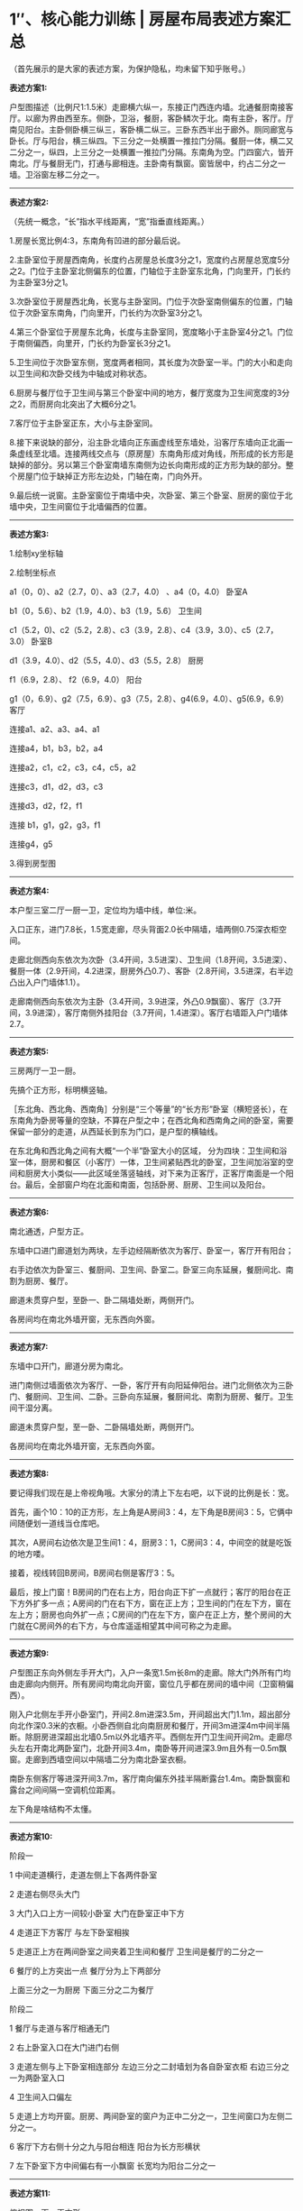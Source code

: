 * 1″、核心能力训练 | 房屋布局表述方案汇总
  :PROPERTIES:
  :CUSTOM_ID: 核心能力训练-房屋布局表述方案汇总
  :END:

（首先展示的是大家的表述方案，为保护隐私，均未留下知乎账号。）

*表述方案1:*

户型图描述（比例尺1:1.5米）走廊横六纵一，东接正门西连内墙。北通餐厨南接客厅。以廊为界由西至东。侧卧，卫浴，餐厨，客卧鳞次于北。南有主卧，客厅。厅南见阳台。主卧侧卧横三纵三，客卧横二纵三。三卧东西半出于廊外。厕同廊宽与卧长。厅与阳台，横三纵四。下三分之一处横置一推拉门分隔。餐厨一体，横二又二分之一，纵四，上三分之一处横置一推拉门分隔。东南角为空。门四窗六，皆开南北。厅与餐厨无门，打通与廊相连。主卧南有飘窗。窗皆居中，约占二分之一墙。卫浴窗左移二分之一。

--------------

*表述方案2:*

（先统一概念，“长”指水平线距离，“宽”指垂直线距离。）

1.房屋长宽比例4:3，东南角有凹进的部分最后说。

2.主卧室位于房屋西南角，长度约占房屋总长度3分之1，宽度约占房屋总宽度5分之2。门位于主卧室北侧偏东的位置，门轴位于主卧室东北角，门向里开，门长约为主卧室3分之1。

3.次卧室位于房屋西北角，长宽与主卧室同。门位于次卧室南侧偏东的位置，门轴位于次卧室东南角，门向里开，门长约为次卧室3分之1。

4.第三个卧室位于房屋东北角，长度与主卧室同，宽度略小于主卧室4分之1。门位于南侧偏西，向里开，门长约为卧室长3分之1。

5.卫生间位于次卧室东侧，宽度两者相同，其长度为次卧室一半。门的大小和走向以卫生间和次卧交线为中轴成对称状态。

6.厨房与餐厅位于卫生间与第三个卧室中间的地方，餐厅宽度为卫生间宽度的3分之2，而厨房向北突出了大概6分之1。

7.客厅位于主卧室正东，大小与主卧室同。

8.接下来说缺的部分，沿主卧北墙向正东画虚线至东墙处，沿客厅东墙向正北画一条虚线至北墙。连接两线交点与（原房屋）东南角形成对角线，所形成的长方形是缺掉的部分。另以第三个卧室南墙东南侧为边长向南形成的正方形为缺的部分。整个房屋门位于缺掉正方形左边处，门轴在南，门向外开。

9.最后统一说窗。主卧室窗位于南墙中央，次卧室、第三个卧室、厨房的窗位于北墙中央，卫生间窗位于北墙偏西的位置。

--------------

*表述方案3:*

1.绘制xy坐标轴

2.绘制坐标点

a1（0，0）、a2（2.7，0）、a3（2.7，4.0） 、a4（0，4.0） 卧室A

b1（0，5.6）、b2（1.9，4.0）、b3（1.9，5.6） 卫生间

c1（5.2，0)、c2（5.2，2.8）、c3（3.9，2.8）、c4（3.9，3.0）、c5（2.7，3.0）
卧室B

d1（3.9，4.0）、d2（5.5，4.0）、d3（5.5，2.8） 厨房

f1（6.9，2.8）、 f2（6.9，4.0） 阳台

g1（0，6.9）、g2（7.5，6.9）、g3（7.5，2.8）、g4(6.9，4.0）、g5(6.9，6.9）
客厅

连接a1、a2、a3、a4、a1

连接a4，b1，b3，b2，a4

连接a2，c1，c2，c3，c4，c5，a2

连接c3，d1，d2，d3，c3

连接d3，d2，f2，f1

连接 b1，g1，g2，g3，f1

连接g4，g5

3.得到房型图

--------------

*表述方案4:*

本户型三室二厅一厨一卫，定位均为墙中线，单位:米。

入口正东，进门7.8长，1.5宽走廊，尽头背面2.0长中隔墙，墙两侧0.75深衣柜空间。

走廊北侧西向东依次为次卧（3.4开间，3.5进深）、卫生间（1.8开间，3.5进深）、餐厨一体（2.9开间，4.2进深，厨房外凸0.7）、客卧（2.8开间，3.5进深，右半边凸出入户门墙体1.1）。

走廊南侧西向东依次为主卧（3.4开间，3.9进深，外凸0.9飘窗）、客厅（3.7开间，3.9进深），客厅南侧外挂阳台（3.7开间，1.4进深）。客厅右墙距入户门墙体2.7。

--------------

*表述方案5:*

三房两厅一卫一厨。

先搞个正方形，标明横竖轴。

［东北角、西北角、西南角］分别是“三个等量”的“长方形”卧室（横短竖长），在东南角为卧房等量的空缺，不算在户型之中；在西北角和西南角之间的卧室，需要保留一部分的走道，从西延长到东为门口，是户型的横轴线。

在东北角和西北角之间有大概“一个半”卧室大小的区域，
分为四块：卫生间和浴室一体，厨房和餐区（小客厅）一体，卫生间紧贴西北的卧室，卫生间加浴室的空间和厨房大小类似------此区域坐落竖轴线，对下来为正客厅，正客厅南面是一个阳台。最后，全部窗户均在北面和南面，包括卧房、厨房、卫生间以及阳台。

--------------

*表述方案6:*

南北通透，户型方正。

东墙中口进门廊道划为两块，左手边经隔断依次为客厅、卧室一，客厅开有阳台；

右手边依次为卧室三、餐厨间、卫生间、卧室二。卧室三向东延展，餐厨间北、南割为厨房、餐厅。

廊道未贯穿户型，至卧一、卧二隔墙处断，两侧开门。

各房间均在南北外墙开窗，无东西向外窗。

--------------

*表述方案7:*

东墙中口开门，廊道分房为南北。

进门南侧过墙面依次为客厅、一卧，客厅开有向阳延伸阳台。进门北侧依次为三卧门、餐厨间、卫生间、二卧。三卧向东延展，餐厨间北、南割为厨房、餐厅。卫生间干湿分离。

廊道未贯穿户型，至一卧、二卧隔墙处断，两侧开门。

各房间均在南北外墙开窗，无东西向外窗。

--------------

*表述方案8:*

要记得我们现在是上帝视角哦。大家分的清上下左右吧，以下说的比例是长：宽。

首先，画个10：10的正方形，左上角是A房间3：4，左下角是B房间3：5，它俩中间随便划一道线当仓库吧。

其次，A房间右边依次是卫生间1：4，厨房3：1，C房间3：4，中间空的就是吃饭的地方喽。

接着，视线转回B房间，B房间右侧是客厅3：5。

最后，按上门窗！B房间的门在右上方，阳台向正下扩一点就行；客厅的阳台在正下方外扩多一点；A房间的门在右下方，窗在正上方；卫生间的门在左下方，窗在左上方；厨房也向外扩一点；C房间的门在左下方，窗户在正上方，整个房间的大门就在C房间外的右下方，与仓库遥遥相望其中间可称之为走廊。

--------------

*表述方案9:*

户型图正东向外侧左手开大门，入户一条宽1.5m长8m的走廊。除大门外所有门均由走廊向内侧开。所有房间均南北向开窗，窗位几乎都在房间的墙中间（卫窗稍偏西）。

刚入户北侧左手开小卧室门，开间2.8m进深3.5m，开间超出大门1.1m，超出部分向北作深0.3米的衣橱。小卧西侧自北向南厨房和餐厅，开间3m进深4m中间半隔断。除厨房进深超出北墙0.5m以外北墙齐平。西侧左开门卫生间开间2m。走廊尽头左右开南北两卧室门，北卧开间3.4m，南卧等开间进深3.9m且外有一0.5m飘窗。走廊到西墙空间以中隔墙二分为南北卧室衣橱。

南卧东侧客厅等进深开间3.7m，客厅南向偏东外挂半隔断露台1.4m。南卧飘窗和露台之间间隔一空调机位距离。

左下角是啥结构不太懂。

--------------

*表述方案10:*

阶段一

1 中间走道横行，走道左侧上下各两件卧室

2 走道右侧尽头大门

3 大门入口上方一间较小卧室 大门在卧室正中下方

4 走道正下方客厅 与左下卧室相挨

5 走道正上方在两间卧室之间夹着卫生间和餐厅 卫生间是餐厅的二分之一

6 餐厅的上方突出一点 餐厅分为上下两部分

上面三分之一为厨房 下面三分之二为餐厅

阶段二

1 餐厅与走道与客厅相通无门

2 右上卧室入口在大门进门右侧

3 走道左侧与上下卧室相连部分 左边三分之二封墙划为各自卧室衣柜
右边三分之一为两卧室入口

4 卫生间入口偏左

5
走道上方均开窗。厨房、两间卧室的窗户为正中二分之一，卫生间窗口为左侧二分之一。

6 客厅下方右侧十分之九与阳台相连 阳台为长方形横状

7 左下卧室下方中间偏右有一小飘窗 长宽均为阳台二分之一

--------------

*表述方案11:*

俯视图，画一正方形

左右边线各5等分，取正中间一份为廊，廊最右是大门；

上下边线各3等分，把等分点纵向而连，则廊上、下方各3间。从上到下，从左到右，依次编号1-6。

1、3、4为卧室，室门皆依廊而开。

6不存在。

2再分成个田字，左半部略窄，为卫生间。右上为北阳台，右下与走廊及5空间连通成客厅。

5空间下边加一南阳台。

--------------

*表述方案12:*

描述背景：从俯视图看，首先定义矩形竖边为长，横边为宽。把圆均匀分为左上，右上，左下，右下四份用以描述门的形状
。

描述如下：首先画一长宽比2:7的矩形，在宽轴上以从左到右2:1:2:2的长度比例把矩形分为四个部分，从左到右分别为卧室A、卫生间、厨房、卧室B。这4个房间的窗户都在房间上部中间，宽度为各自房间宽度的一半。

走廊在四个房间的下部，以从卧室A下方中间到卧室B下方中间长度为宽，卧室A边长的一半长度为长，做一矩形，即为走廊位置。

卧室C在走廊下方，大小、布局和卧室A关于走廊这条横轴对称，卧室C右侧紧挨客厅，客厅大小和卧室C一致。客厅下方和阳台联通，阳台长为卧室C边长的一半，窗户在阳台最下方中间位置，宽度为阳台宽度的2/3。把厨房均匀分为上下两部分，上方为做饭区域，下方和走廊联通，为餐桌摆放区域。

卧室A、卫生间、卧室B通过门与走廊联通。卧室A的门在下方右侧，为圆形左上部分扇形形状，卧室B和卫生间的门在下方左侧，为圆形右上部分扇形形状，大门在走廊最右侧，为圆形右上扇形形状。

--------------

*表述方案13:*

一、大概

这是一间三室两厅一厨一卫的公寓。

从上往下俯视，平面上公寓被一条走廊分成两部份。

从左至右，上半部分依次为：次卧室、卫生间、餐厅、厨房、小卧室。

下半部分依次为：主卧室、客厅、阳台

二、细节

1、主卧室与客厅不相通，阳台在客厅下方。

2、主卧与次卧正门相对，在走廊的最左边。公寓门在走廊最右边。

3、餐厅与厨房相通，厨房在餐厅上方。

--------------

*表述方案14:*

三房两厅一卫一厨，先画一长宽均代表十米的正方形平面图，房门在平面图右侧约正中位置，外开向左。进门后是一条走廊，走廊比门稍宽，其右侧依次标注小卧室门，餐厅，卫生间门和次卧门；其左侧标注为墙，客厅和主卧门。墙长度等于小卧室门与三分之一餐厅长度之和。墙之右就是走廊，之左不属于房屋部分。

走廊尽头是与走廊同宽、长度为主卧一半的衣橱间，为主卧和次卧平分各用。主卧与次卧长度相同，主卧稍宽，约四米五，两门正相对，内开抵墙。主卧与门相对的墙向外突出有一宽约一米的飘窗。

客厅与主卧长宽相同，向外有一与飘窗同向突出约一米五的阳台。

注意进门后的右手边即为小卧室门，内开抵小卧室的左墙。小卧室门右侧延伸出一段长度与之相同的墙，两者共同构成小卧室的长，其宽与次卧相同。

厕所宽与次卧宽相同，长度约为次卧一半，门向左内开。

餐厅与次卧同长，宽为次卧三分之二。余下三分之一加上向外突出约半米的部分即为厨房，无门，外突方向的墙面有窗。

次卧、小卧室与厕所的门正对墙面有窗。

--------------

*表述方案15:*

这是一个右下角缺了总面积约六分之一矩形的近似正方形，内含三室两厅一卫一厨。

正门在正方形右侧边长的中间位置，进门是长走廊，进门靠右依次是次卧、餐厅、卫浴、主卧，餐厅往里走只有厨房。次卧和主卧靠外墙的长度都约占正方形边长的三分之一，厨房占外墙的长度是卫浴的两倍，厨房与客厅面积近似相等。

进门靠左依次是客厅、次主卧。客厅与次主卧的面积基本相等，客厅往里走有一阳台突出于正方形，面积比卫浴略小，次主卧有一小飘窗。

所有房间的门都在走廊两侧，所有房间的窗户都在与门相对的外墙上，走廊的尽头在主卧的边长二分之一处。

--------------

*表述方案16:*

0.三室两厅一厨一卫浴一阳台；开表东西，进指南北；步是单位距离。

1.一室居西北，五步见方；门开东南，内开朝南，约两步；窗置北墙正中，约三步；西南有向北进一开三空间。

2.二室居西南，进六开五，东西齐一室；门开东北，内开朝北，约两步，与一门正对，距约两步；南有向外开四进一之台，窗置其外；西北有向北开三进一空间。

3.二室正东为客厅，六步见方，南北齐二室；北阔无门，南有居中偏东约五步之口通阳台。

4.客厅之南是阳台，开五余，进二；东墙与客厅齐，南墙正中有约五步之窗，与客厅南口正对。

5.一室正东是卫浴，开二进五，南北齐一室；门开西南，内开朝南，约一步；北墙有窗，与门正对；南北三七分，南七卫，北三浴，中以推门隔，开南在西。

6.卫浴正东有餐厨，开五进六，南齐一室；南餐北厨，其分与卫浴之隔齐；餐厅南阔无门，北有约三步之口通厨房；厨房北墙有正对南口三步之窗。

7.三室居东北，开四进五；门开西南，一步有余；窗置北墙正中，约两步；南北齐一室，与餐厨一墙之隔。

8.自一二室门至三室门，有廊开十一进二，可通诸室；廊正西有门两步，外开朝西。

--------------

*表述方案17:*

房间格局是三室两厅一卫。

水平长度约11.9m,垂直宽度约10.3m。

按照上北下南，左西右东来说

上：第一部分是卧室，长3.4m,宽4.2m;窗户在北侧中间，门在东南角；

第二部分是卫生间，长1.8m，宽4.2m；窗户在北侧中间，门在西南角；

第三部分是厨房，厨房北侧突出约0.6m，长3.4m，宽1.8m，窗户在北侧中间；

第四部分是卧室，和第一间卧室规则相似，门在西南侧；

中：最西侧为一橱窗，长3.0m，宽1.8m，橱窗右侧紧挨卧室门口；

最东侧为房间大门，距离最东侧为1.8m

下：最西侧为卧室，长3.4m，宽3.9m，外接宽0.9m飘窗

第二部分为客厅，长3.7m，外接宽1.5m阳台

--------------

*表述方案18:*

南向双开间， 北向四开间， 由中间东西向走廊串联， 门在走廊东端，
北侧由西到东： 卧室， 卫生间， 餐厅外接厨房， 卧室。
南侧由西到东：卧室， 客厅。 西侧两卧室东西墙面对齐，
北侧房间除厨房连餐厅外南北墙对齐， 厨房外突800，南侧房间南墙面对齐，
主卧有飘窗， 客厅带阳台。

--------------

*表述方案19:*

房屋构造为类正方形，缺少东南方位区域。

北南为宽，西东为长，前数字为长，后数字为宽，单位为米。

西北角为主卧，3.4/3.5；依次向东为卫生间,1.8/3.5；厨房，2.9/3.5；次卧，2.8/3.5。

正中朝西大门后为走廊，9.8*1.5。

走廊南西南角为主卧，3.4/3.9；依次向东为客厅，3.7/3.9；客厅南为阳台，凸出1.4，3.7*1.4。

--------------

*表述方案20:*

俯视正方缺右下但封闭，门在缺处上方，进门一眼到底，右手卧室，前两步右手饭厅厨房，一步左手客厅+阳台，两卧在里，夹一个厕所在上（俯）

--------------

*表述方案21:*

（先统一概念，“长”指水平线距离，“宽”指垂直线距离。）

1.房屋长宽比例4:3，东南角有凹进的部分最后说。

2.主卧室位于房屋西南角，长度约占房屋总长度3分之1，宽度约占房屋总宽度5分之2。门位于主卧室北侧偏东的位置，门轴位于主卧室东北角，门向里开，门长约为主卧室3分之1。

3.次卧室位于房屋西北角，长宽与主卧室同。门位于次卧室南侧偏东的位置，门轴位于次卧室东南角，门向里开，门长约为次卧室3分之1。

4.第三个卧室位于房屋东北角，长度与主卧室同，宽度略小于主卧室4分之1。门位于南侧偏西，向里开，门长约为卧室长3分之1。

5.卫生间位于次卧室东侧，宽度两者相同，其长度为次卧室一半。门的大小和走向以卫生间和次卧交线为中轴成对称状态。

6.厨房与餐厅位于卫生间与第三个卧室中间的地方，餐厅宽度为卫生间宽度的3分之2，而厨房向北突出了大概6分之1。

7.客厅位于主卧室正东，大小与主卧室同。

8.接下来说缺的部分，沿主卧北墙向正东画虚线至东墙处，沿客厅东墙向正北画一条虚线至北墙。连接两线交点与（原房屋）东南角形成对角线，所形成的长方形是缺掉的部分。另以第三个卧室南墙东南侧为边长向南形成的正方形为缺的部分。整个房屋门位于缺掉正方形左边处，门轴在南，门向外开。

9.最后统一说窗。主卧室窗位于南墙中央，次卧室、第三个卧室、厨房的窗位于北墙中央，卫生间窗位于北墙偏西的位置。

--------------

*表述方案22:*

三室两厅一厨一卫南北向单元端套住宅：

从入口向内，南向依次为客厅及主卧，进深xx（南北面进深均未含户内中部横走道宽度xx），面宽客厅xx，主卧xx，走道在客厅范围合并为大空间。

北向房间进深均为xx（同上未含走道），入口向内依次为客卧一，面宽xx；厨房及餐厅（之间以木框玻璃门隔断分隔），面宽xx，其中厨房进深xx；卫生间，面宽xx；客卧二，面宽xx。

客卧二与主卧西外墙对齐，于户内通道南北面正对开门，通道尽端xx长度围入卧室内部并在进深方向设隔墙均分给两卧室以便设置衣柜。

主卧设飘窗，客厅设阳台，刚才应该是餐厅、通道与客厅为开敞大空间。

厨房向北挑出xx米。

--------------

*表述方案23:*

1）套间四周绘制标度线，单位为毫米，为方便以下均省略单位。北侧自西向东画线分隔长度为3400、1800、2900、2800东侧自北向南画线分隔长度为3200、1800、3900、1400南侧自东向西画线分隔长度为1100、3400、3700、3700西侧自南向北画线分隔长度为900、4650、4250

2）房间占地面积的大小默认按【南北展宽x东西展宽】的格式来说明

3）套间款型为三室二厅一卫正门在套间东面正中，宽约1500开门进来是一条廊道，将套间分成南北布局，廊道尽头与南北两间卧室内的书柜相连。廊道北侧有四间，自西向东分别是主卧（3400x4250）、带北侧淋浴室（）卫生间（1800x4250）南北分隔为厨房（）和用餐处（）的餐厅（2900x3250）侧卧（2800x3500），其中厨房朝北多出约900延展。廊道南侧有两间，自西向东分别是带南侧小阳台（3400x600）的主卧（3400x4650）和带南侧大阳台（1400x3500）的客厅（600x3700）

4）北边房间开窗均正中朝北，南面反之。卧室开门均位于自身房间所在位置的对侧，卫生间和厨房的门均向南开。

--------------

*表述方案24:*

居中长廊贯穿东西，东头入户，西头三分之一处上下两正方形等大对开门卧室，再三分之一，下为一正方形客厅，南接露台，东无，上落在方形餐厅正中，厅北入等宽稍小厨房，厅左邻半卧室大纵向卫生间，右邻一等宽南开门方形卧室。

--------------

*表述方案25:*

由东进门一长廊，左右贯通各厅房

尽头双卧对开门，总长略长一长廊

南卧东临等量厅，厅南外接半卧台

半厅对着临卧卫，半厅对着半餐厨

餐厨东临一小卧，门开西南挨正门

--------------

*表述方案26:*

格局为正方形缺东南角。

三卧为西北角卧、西南角卧和东北角卧(最小)，西北角卧和西南角卧相接。

入户门为东中，接东北角卧。

北餐厅位于北中，北接极北厨房，西隔卫生间(卫生间西隔西北角卧)，东接东北角卧。

北餐厅南接南客厅，再南为极南阳台。西接西南角卧，东接缺失东南角。

--------------

*表述方案27:*

三室两厅一厨一卫一阳台F形户型图。二乘三排列，左上方为1，逆时针排序。

1客卧

2主卧

3客厅与阳台

4空

5客卧

6餐厅，厨房

备：卫生间在1与6之间。

--------------

*表述方案28:*

www.zhihu.com,John hexa,2021.8.1.18.57

--------------

*表述方案29:*

“沉浸式”看房，单位：步。

正东门进，前迈1，右卧1，4*5，窗朝北。

前迈5，右厨房，4*6，窗朝北。

前迈2，左客厅，5/5，外阳台，4.5/2.5。

前迈2，右厕所，2.5*5，窗朝北。

前迈2，右卧2，5/5，窗朝北，左卧3，5/5，飘窗朝南。

走道是13*3

--------------

*表述方案30:*

一、几何描述。画原点A。从A水平("水平"后省略)朝右依次("依次"后省略)标B、C、D、E、F点，点间距依次为("依次为"后省略)6、3、5、3、2、2。从A竖直("竖直"后省略)朝下标G、G'、G''点，点间距2、6、1。从G朝右标H、I、J点，点间距6、6、5。从A、B、F向上画线，得AA'、BB'、FF'均长6。从C、D向上画线，得CC'、DD'均长4，得CC''、DD''均长6，得CC'''、DD'''均长7。从H、I向下画线，得HH'、II'均长6，得HH''长7，得HH'''、II''均长8。连接AC、DF、AG''、GH、IJ、EJ、A'C''、D''F'、C'D'、C'''D'''、G'I'、G''H''、H'''I''。

二、户型描述。ABB'A'、GHH'G'、DFF'D''为卧室，BCC''B'为厕所，C'D'D'''C'''、H'I'I''H‘''为阳台，G'H'H''G''为飘窗，CDC'D'为餐厅，AEJF为动线、HII'H'为客厅。AB、GH右侧，BC、DF左侧开门，EJ为入户门。A'B'、C'''D‘'‘、D''F'、H'''I‘'、G''H''居中开窗，B'C‘'左侧开窗。

--------------

*表述方案31:*

横廊南边有一卧一厅（带阳台），比北边略大，但东南角少间房，北边东西卧夹一厅一卫，卫有半卧大，厅给厨房向北伸出一节（没阳台那么多，阳台快赶上卫宽），这样餐厨能各占一半。横廊东西各短一卫宽，西头给南北卧均分了，东头是为开大门。其他门都面对横廊内开。西北卧和大门右开，其余左开，厅在廊侧无墙。每间房都有一窗，南北向的。

--------------

*表述方案32:*

1.作一11*9横向矩形。以最上侧长为北面墙壁。将矩形以横、纵中线为轴划为西北、西南、东北、东南部。

2.西北部矩形下1/5面积的左1/3面积为“主卧”、右2/3面积为“走道”，上4/5面积的左2/3面积为“主卧”、右1/3面积为“卫生间”。

3.在西南部矩形北端，与西北部矩形南北对称为“主卧”与“过道”。剩余部分为“客厅”。

4.东北部矩形下1/5面积的左3/4面积为“走道”、右1/4面积为“空白”。上4/5面积的左1/2面积，其下2/3面积为“餐厅”、上1/3面积为“厨房”。上4/5面积的右1/2面积为“卧室”。

5.在东南部矩形北端，与东北部矩形南北对称为“走道”与“空白”，共占上1/5面积。下4/5面积的左1/3面积标为“客厅”、右2/3面积为“空白”。

6.在“厨房”上方以“厨房”长为长、宽1/3为宽画一横向矩形，为“厨房”。

7.在“客厅”南侧做一横向矩形，以“客厅”宽1/3为宽，长左略短于“客厅”长。为“阳台”。

8.在西南角“主卧”下方中央做一横向矩形，长略短于“主卧”，宽约占主卧宽1/5。为“窗台”。

9.门：“走道”东墙中央向外右开。

“卫生间”南墙西侧向内左开。

“客卧”南墙西侧向内左开。

西北“主卧”南墙东侧向内右开。

西南“主卧”北墙东侧向内左开。

10.窗：“卫生间”北墙。

“厨房”北墙。

“客卧”北墙。

西北“主卧”北墙。

“窗台”南墙。

“阳台”南墙。

--------------

*表述方案33:*

面北，将一11*9横向矩形以横、纵中线为轴划为四部。

西北部，其下1/5的左1/3为主卧、右2/3为走道，上4/5的左2/3为主卧、右1/3为卫生间。

西南部，与西北部南北对称为主卧、走道。余部为客厅。南北主卧对称，有隔断。

东北部，其下1/5的左3/4为走道、右1/4为空白，上4/5的左1/2的下2/3为餐厅、上1/3为厨房，上4/5的右1/2为客卧。

东南部，与东北部矩形南北对称为走道、空白。余部左1/3为客厅、右2/3为空白。

将厨房向北延其宽的1/3深。

将客厅向南延其宽的1/3深。去延伸部左1/16。

将南主卧向南延其宽的1/4深度、其长的2/3宽度。

门皆背对走道开。走道一，占东墙中央4/5。卫生间一，南墙西半。客卧一，南墙西3/4。北主卧一，南墙东3/4。南主卧一，北墙东3/4。

窗皆面南北，默认居中。北主卧半墙。卫生间偏左半墙。厨房半墙。客卧半墙。客厅延伸部半墙。南主卧延伸部一墙。

--------------

*表述方案34:*

上北，南北竖长，东西横宽。门除正皆南北朝里开。画一正方客卧，底半画正门，东西朝外开。东入户廊，客卧齐廊南墙半接北区。廊南墙齐北区半接南区。北区齐南区半接卫生间。卫生间南区齐西墙分接北南卧。廊延门距接墙横隔南北橱，橱西楼。南卧接台凸楼南，0.2南卧长，半台齐半南卧，台东齐半南卧门。

北区南到北：66%餐厅接横拉门接33%厨+10%厨凸楼北。

南区北到南：客厅接横拉门接凸楼南的光房0.3厅长。

北窗：北卧，卫，厨，客卧

南窗：南卧阳台，光房。

门画在南北客卧卫和走廊连接处。

--------------

*表述方案35:*

进门，1.8米宽走道，8.1米到墙。右侧区域（从门到墙方向）依次为：次卧---客厅，客厅右侧阳台---卫生间---主卧1，皆为方形区域，总长度为10.9米，其中次卧超出走道（长）1.1米，主卧超出1.7米。横向宽度整体为3.2米，其中客厅和阳台宽2米和1.5米；左侧区域（同上）依次为：室外---客厅---主卧2。也为方形区域，长度分别为2.7米，3.7米，3.4米，其中主卧2超出走道1.7米，和主卧1共用一面墙，该墙面与走廊尽头墙面之间有一道竖向承重墙。左侧区域宽度为3.9米，主卧向左突出一0.9米小阳台，客厅向左突出1.4米大阳台。两阳台之间为空调外机位。

附：除客厅与走道连通，各房间与走廊有一道内开门，正门为外开门，面东。

--------------

*表述方案36:*

户型图：上北下南左西右东，单位mm

从东进门，便是一条通道，宽15，深75，门宽12。

家门差不多垂直于房间一的中间位置。

进门往(西)前走，右手边依次是房间一，餐厅（厨房在餐厅里面），卫生间，房间二

宽度：30，30，15，35；

深度分别是：35，40，35，35；

房间1，卫生间，房间2的门都位于同一水平线上，

北面墙壁也都位于同一水平线。

门宽分别为：10，8，10；

餐厅在外，厨房在里，厨房深度20，门宽15；窗户朝北，宽15；

左手边，依次为：30宽的墙面，40宽的客厅，35宽的房间三

客厅深度40

阳台位于客厅南面，与客厅相连，深度15，宽30，东面与客厅的东面位于同一垂直线上。

阳台的门与房间3的窗户都位于同一水平线。

房间3的房门与进门左手边的墙面位于同一水平线上。

房间2与房间3，位于通道尽头，宽度相同，两门相对，房间中间部分相连，由一面20宽的墙隔开。西面墙壁位于同一垂直线。

唯一的不同是：房间2深度为35，窗合超北，房间3深度4000，窗合朝南，房门/窗户的宽度一致。

房门与窗户全部居中。

最东边为房间1。最西边为房间2，房间3。

最北边为厨房。

最南边为阳台。

--------------

*表述方案37:*

打开门进入。

首先看到的是一条两人宽过道。

稍走半步，右手边是一间大床卧室。

再走四五步，右手边由远及近是厨房和六人餐桌，左手边是一个客厅和阳台。

向前六七步，右侧一个卫生间。

最后两步走到尽头，左右各一个大床卧室。

--------------

*表述方案38:*

入内，见二人宽过道。

走半步，右一卧室。

复行四五步，右有厨房及六人餐桌，左有客厅阳台。

再前六七步，右一卫生间。

进二步穷尽，左右各一卧室。

--------------

*表述方案39:*

所有数字默认单位为厘米。

户型轮廓：左上墙角始，向东移109，南移35，西11，南15，西27，南53，西71，北95。

区域划分：离左上墙角往东34、52、81处各有沿南长35的墙壁，往东依次分隔为次卧、卫生间、厨房餐厅、客卧。离左下墙角往东34处有沿北长53的墙，往东分隔为主卧、带阳台客厅，阳台朝南，沿北进深14。中间从东到西长81区域为过道，剩余部分为两卧室均分。

门：次卧、主卧靠东侧朝里，卫生间、客卧靠西朝里，进门过道靠东朝外。

窗：均沿南北朝外。

--------------

*表述方案40:*

十字架4个腋窝挂3间卧室，东南留空，4个爪尖缀5样花头，东门、西橱、南阳台，北边儿纵切一刀，左卫右厨。各室另配1窗对外、1门对内，皆向南北。

--------------

*表述方案41:*

入户16/3走廊，以走廊中心为圆心自大门逆向：6/7卧室外凸大门2，6/8中位半隔断外厨内餐外凸1，4/7卫浴，前卧7/7，走廊墙外中隔墙二分空间，后卧7/8带飘窗1，客厅8*8带半隔断露台3。飘窗露台隔1。门均向外侧开，除前卧外均左开。最外侧房间中位开窗。

--------------

*表述方案42:*

F型缺右下。横向为宽，北朝上，1单位约半米。

第一排房间等长7单位。从左到右，卧A宽7；卫浴3；厨餐6，北向前出1，厨北，餐略大于厨，中隔推拉门；卧B6。

二排走廊长3。

三排等长8。主卧7南向前出1，不规则柱体占前出部西；客厅7南向前出3为阳台。设备平台在两室前出部中间。

室内门南北向，内开。走廊东端入户门外开，卧B南墙一半在户外；西端两卧房门相对，更西处两卧相连，墙面凹陷，各占一半做衣柜。

每间都有窗，南北向。客餐厅连通。

--------------

*表述方案43:*

1、左分上下中隔过道列次主卧等长宽。

2、上次卧右接卫厨右次卧等竖长。

3、下主卧右接客厅等长宽。

4、厅对卫厨下接阳台；厨分上下下为餐厅。

5、过道左右各至卧半宽，右为门。

6、房对过道开门，依门对面开窗。

--------------

*表述方案44:*

正方户型东南缺角。

东西边六等分，自北起依次为北部二分、入户连廊一分、南部三分。

南北边七等分。

入户连廊东西向切分南北部，廊东西不接东西边均距离一分。门在东部，西部空隙均分划归左卧与主卧。

北部自西向东接连为左卧（南北边二分）、卫浴（一分）、连厨餐厅（二分）、右卧（二分），均北窗南门，餐厅通连廊无门。北浴南卫，浴占三分一；北厨房南餐厅，均占二分一，厨房突出北边二分之一分。

南部自西向东接连为主卧、客厅，均占南北边二分，靠东三分为缺角。主卧北开门，客厅接连廊无门。主卧客厅南切一分为阳台，主卧阳台宽二分之一分、不接西边间隔二分之一分。阳台之间间隔二分之一分。阳台均南向开窗。

--------------

*表述方案45:*

正方形上下各等分三份，中間橫置走廊貫通，走廊右邊入戶；右上客臥；中上右三分之二，上廚房下餐廳；左三分之一衛生間；左上左下雙主臥，走廊相隔；中下客廳，下加外挑陽台；右下空缺。

--------------

*表述方案46:*

三行紧邻，西端齐。下叙自西向东，单位米。

一纵3.5：次卧一横3.4；卫生间横1.8；厨北餐南横2.9；次卧二横2.8。

二纵1.5 ，横10 ：两等大衣柜，北属次卧一，南属主卧，横1.7；余为走廊。

三纵3.9 ：主卧横3.4，南有飘窗纵.6；客厅横3.7，南有阳台纵1.4。

皆门开于廊，窗相对。

--------------

*表述方案47:*

将比例为3:2的长方形8等分，切分线共4条，其中横线1条，竖线3条。将此8块区域用英文字母从A到H开始标注，标注顺序为先上后下，先左后右。A为主卧室，B为洗手间，C为厨房和餐厅（厨房在上餐厅在下），D为次卧室，E为第三卧室，G为客厅，H不在房间内。卧室、洗手间、厨房有窗，位置均设置在南北外墙；房屋、卧室、洗手间有门，除屋门外均向内开。屋门位于房屋正东中央处，其余门均按入门后需行走的最短距离设置。

--------------

*表述方案48:*

以下说明从上往下从左往右。

所有数字单位为cm。

左上角为宽4500，高2400的餐厅，中间上方为逆时针外开大门

户宽9000，右上为高1900的卫生间。

大门宽度统一为450

餐厅左下为宽1300，高1500的阳台，阳台右侧为宽2750，高3300的厨房

阳台与厨房间有顺时针内开门

厨房右侧剩余与卫生间对齐空间为客厅。

卫生间左侧有内开门

顺时针

厨房下方对齐主卧，主卧宽3200，高3900，左侧为承重墙，底部有飘窗，客厅有至主卧的逆时针内开门

有两个地方我没说清楚

主卧右侧为同高宽2900的侧卧

有客厅至卧室顺时针内开门与主卧门以中间墙为轴对称

两室间隔墙为非承重墙

侧卧底部向外有一同宽高1500的阳台

客厅右下角与侧卧相接处，有一高700宽1500的窗户填充，与客厅对齐。

很好，有几个地方我描述有误，特此更正。

餐厅右侧为向内顺时针入户门，入户门右侧剩余空间为卫生间，卫生间左侧有顺时针内开门

餐厅右侧有向内顺时针。

--------------

*表述方案49:*

廊同厕宽，横割户型，其上左起为卧厕餐卧，下则卧（有飘窗）客

室皆纵向，两倍厕宽，一倍厕长，厕长倍宽

唯餐上外展半厕宽，客齐接阳台不足两门长，左两卧共分廊左一厕宽

门半厕宽，左上卧与正门右开，其余左开，只廊右正门外开

餐客无墙门

--------------

*表述方案50:*

三房两厅一卫一厨，先画一长宽均代表十米的正方形平面图，房门在平面图右侧约正中位置，外开向左。进门后是一条走廊，走廊比门稍宽，其右侧依次标注小卧室门，餐厅，卫生间门和次卧门；其左侧标注为墙，客厅和主卧门。墙长度等于小卧室门与三分之一餐厅长度之和。墙之右就是走廊，之左不属于房屋部分。

走廊尽头是与走廊同宽、长度为主卧一半的衣橱间，为主卧和次卧平分各用。主卧与次卧长度相同，主卧稍宽，约四米五，两门正相对，内开抵墙。主卧与门相对的墙向外突出有一宽约一米的飘窗。

客厅与主卧长宽相同，向外有一与飘窗同向突出约一米五的阳台。

注意进门后的右手边即为小卧室门，内开抵小卧室的左墙。小卧室门右侧延伸出一段长度与之相同的墙，两者共同构成小卧室的长，其宽与次卧相同。

厕所宽与次卧宽相同，长度约为次卧一半，门向左内开。

餐厅与次卧同长，宽为次卧三分之二。余下三分之一加上向外突出约半米的部分即为厨房，无门，外突方向的墙面有窗。

次卧、小卧室与厕所的门正对墙面有窗。

--------------

*表述方案51:*

正门在套间东面正中，门与一廊道直连，将套间分隔成南北。房间形状均以正方视，四米计，厕与廊宽为房宽一半。

廊道北侧自西向东为主卧、卫生间、餐厅、侧卧，餐厅北面略凸出。南侧同指向为带小阳台的主卧、带大阳台的客厅，阳台朝南。

北侧房窗均在北面正中，南侧反之。卧室门所在与各卧室在套间内的方位相反，门朝廊道开，卫生间和厨房的门在正南。

--------------

*表述方案52:*

东门入，右手卧室左手墙。直向前，右餐厅，餐厅以里是厨房；左客厅，客厅以里为阳台。直向前，右厕所，内为浴室外马桶。直向前，左右为对卧，左卧以里有沙发。对卧床头都朝西，入口卧室则相反。需注意，客厅大，正对厕所、大半个餐厅；进门左手墙较长，正对卧室、小半个餐厅。

--------------

*表述方案53:*

走廊分南北两区，二者纵向长度相等。自西向东

北：卧室1、卫浴（上湿下干）、厨房（上）&餐厅、卧室2；

南：卧室3、客厅（上）&阳台、空白；

且厨房、阳台分别往北、南半凸。

窗：各间皆有，北区北开、南区南开

门：廊最东一门，餐、厨间一门，厨南无门，客厅无门。其余各门皆靠走廊，且：卧室1及3之门偏东，浴室及卧室2门偏西。

--------------

*表述方案54:*

进行第一次绘图，画出整体:

1、三卧两厅一厨一卫

2、一个正方形，右下角缺一个小的竖形的长方形。

3、整体分割为上长方形、下长方形、小长方形。

4、大门在小长方形短边的右侧，即进门方向是从整个户型的右边向左边走。

5、大门占上长方形短边的1/3。

6、从大门进屋，吃一条直达房子另一边的走廊，走廊与门同宽。

7、走廊的尽头是墙，左右两边是两个卧室的房门。

8、走廊两边的卧室大小一样，镜像。

9、下方卧室的右侧是客厅，客厅右侧的墙是小长方形的长边。

10、下方卧室与客厅长平分下长方形。

11、上方卧室的右侧是厕所，厕所的宽度只有卧室的一半。

12、厕所的右侧是饭厅、厨房及第三个卧室。

13、厨房在上方，饭厅在下方，第三卧室在饭厅厨房的右侧。

进行第二次绘图，补充细节:

1、厨房从上方凸出整体正方形一点，占整个厨房的三分之一。

2、第三卧室的右边凸出整体正方形一点，占整个第三卧室的一半。

3、阳台在客厅的下方，全部凸出去整体正方形，宽度约为客厅的1/3。

4、左下角的卧室下方有飘窗，宽度是阳台的一半。

5、左侧两个卧室中间的走廊缩短至两个房间的一半，多出来的空间为两个卧室的衣柜空间。

--------------

*表述方案55:*

正门在套间东面正中，门与一廊道直连，将套间分隔成南北。廊北侧自西向东为主卧、卫生间、餐厅、侧卧，南侧同指向为主卧和客厅。

廊分三段，段宽为段长一半。左段取1/2，上下分割，并入南北两卧，其余度打通。两侧房间均先以正方视，边长与廊之分段等长。卫生间向西缩小1/2，餐厅向北扩大1/5。南厅以南，靠东开一阳台，长为厅长5/6，出挑宽度为一半台长。

廊最东侧居中开门，占墙1/2。卧室门均面朝廊，两西卧门靠东，东卧门靠西，均为2/5廊宽。卫生间朝廊开门，靠西占墙1/2。廊与餐厅和客厅相邻侧，无墙隔挡。

北侧墙均居中开窗，占墙1/2，卫生间窗略向西移。南卧以南，靠东开一飘窗，占墙2/3，向北探出宽度为其深度的1/4。南阳台居中开窗，占墙1/2。

--------------

** （最后展示JH的表述方案，并附加详细思路。）
   :PROPERTIES:
   :CUSTOM_ID: 最后展示jh的表述方案并附加详细思路
   :END:

*JH的表述方案:*

总体布局为将右下角去除后再将第二行高度压扁到三分之一的正九宫格。

第二行横向均分为六段。最右段再去除其右半部分，最左段上下均分，分别并入左上、左下宫格，其余互相打通成为走廊。

中上宫格横向中分为左右两格，分别称为A、B。

右移B的右墙直到B扩大一倍（右上宫格会变窄），再将B向上扩大1/5，然后上下分割为“B上”，“B下”两格。B上比B下小1/5。

约定门/窗宽度如为所在墙的一半，则称为“半门/窗”，如为3/4，则为“3/4门/窗”，如等长，则为“全门/窗”。门、窗默认在所在墙居中设置。

顶侧所有墙开半窗，其中A格顶窗左移半个身位。

左下宫格下侧墙开2/3飘窗，飘窗向下探出深度为其宽度的1/4，并向下开全窗。

B2、下中两格与走廊之间隔挡去除。

左上、右上、左下格分别向走廊上下侧开3/4门。A格向下开1/2门，并左移半个身位。

中下格向下扩展1/3，扩展格先去掉其左侧1/16，再向上开3/5门、向下开等大窗。

走廊右端开4/5门。

--------------

*详细思路:*

#+BEGIN_QUOTE
  总体布局为将右下角去除后再将第二行高度压扁到三分之一的正九宫格。
#+END_QUOTE

*避免引入新的术语，以最低的门槛描述基准框架。*一切后续的细节都在这个大框架的基础上修正修正而来。*总体框架的选取要深刻地考虑后续修正工作、定位工作、命名工作的最小化。*框架正确，再大的问题也是局部小问题。框架选得合适，后续的一切对象都自动有了名字。系统性的解决了“到底谁是谁的谁”的问题。

*这种描述总是从某种令人印象深刻的巧合、具有最大对称性、最大共识的意向起步。从而可以极低门槛的建立起清晰的总体共识。*管控可能的歧义和理解不同步。

#+BEGIN_QUOTE
  第二行横向均分为六段。最右段再去除其右半部分，最左段上下均分，分别并入左上、左下宫格，其余互相打通成为走廊。
#+END_QUOTE

*尽一切可能借用上文建立的语境，将新的概念定义简化。宫格，显然是指九宫格。无声的创造了新术语，但概念跨度却没有超出人直观意会的极限导致迷茫*，横向分割（指明了方向，避免犯方向错误）的结果被称为“段”。

*然后直接借用方向系统，精确指代下一步要操作的对象。*

*操作均简单明了，同时确定方向和尺度。每一步的操作的主谓宾定状补都有确切的编号数字体系摆正绝无同名或无名成分。*

#+BEGIN_QUOTE
  中上宫格横向中分为左右两格，分别称为A、B。
#+END_QUOTE

*及时对对象给予新命名，方便准确指代。始终保证图中所有图元都有唯一而易于理解的名字。*

#+BEGIN_QUOTE
  右移B的右墙直到B扩大一倍（右上宫格会变窄），再将B向上扩大1/5，然后上下分割为“B上”，“B下”两格。B上比B下小1/5。
#+END_QUOTE

及时为“新生儿”命名。为后续描述消除一切误解可能。

*追加操作的后果，保证操作正确有可检验的手段。*

#+BEGIN_QUOTE
  约定门/窗宽度如为所在墙的一半，则称为“半门/窗”，如为3/4，则为“3/4门/窗”，如等长，则为“全门/窗”。门、窗默认在所在墙居中设置。
#+END_QUOTE

*定义新描述系统，系统压缩门窗描述的复杂性。*

#+BEGIN_QUOTE
  顶侧所有墙开半窗，其中A格顶窗左移半个身位。
#+END_QUOTE

*抓住规律。规律是表达的“快车道”。*

#+BEGIN_QUOTE
  左下宫格下侧墙开2/3飘窗，飘窗向下探出深度为其宽度的1/4，并向下开全窗。B2、下中两格与走廊之间隔挡去除。
#+END_QUOTE

*“飘窗向下探出深度”句，飘窗不可省去，要严格确定主语正确性。去掉了主语就会变成前句的“下侧墙”。*

#+BEGIN_QUOTE
  左上、右上、左下格分别向走廊上下侧开3/4门。A格向下开1/2门，并左移半个身位。中下格向下扩展1/3，扩展格先去掉其左侧1/16，再向上开3/5门、向下开等大窗。走廊右端开4/5门。
#+END_QUOTE

*利用一切前文定义好的概念资产，完成描述。*

